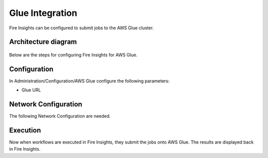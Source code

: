 Glue Integration
================

Fire Insights can be configured to submit jobs to the AWS Glue cluster.


Architecture diagram
----------

.. figure:: ../..//_assets/aws/glue/architecture.png
   :alt: aws
   :width: 60%

Below are the steps for configuring Fire Insights for AWS Glue.

Configuration
-------------

In Administration/Configuration/AWS Glue configure the following parameters:

* Glue URL


Network Configuration
------------------

The following Network Configuration are needed.


Execution
---------

Now when workflows are executed in Fire Insights, they submit the jobs onto AWS Glue. The results are displayed back in Fire Insights.


